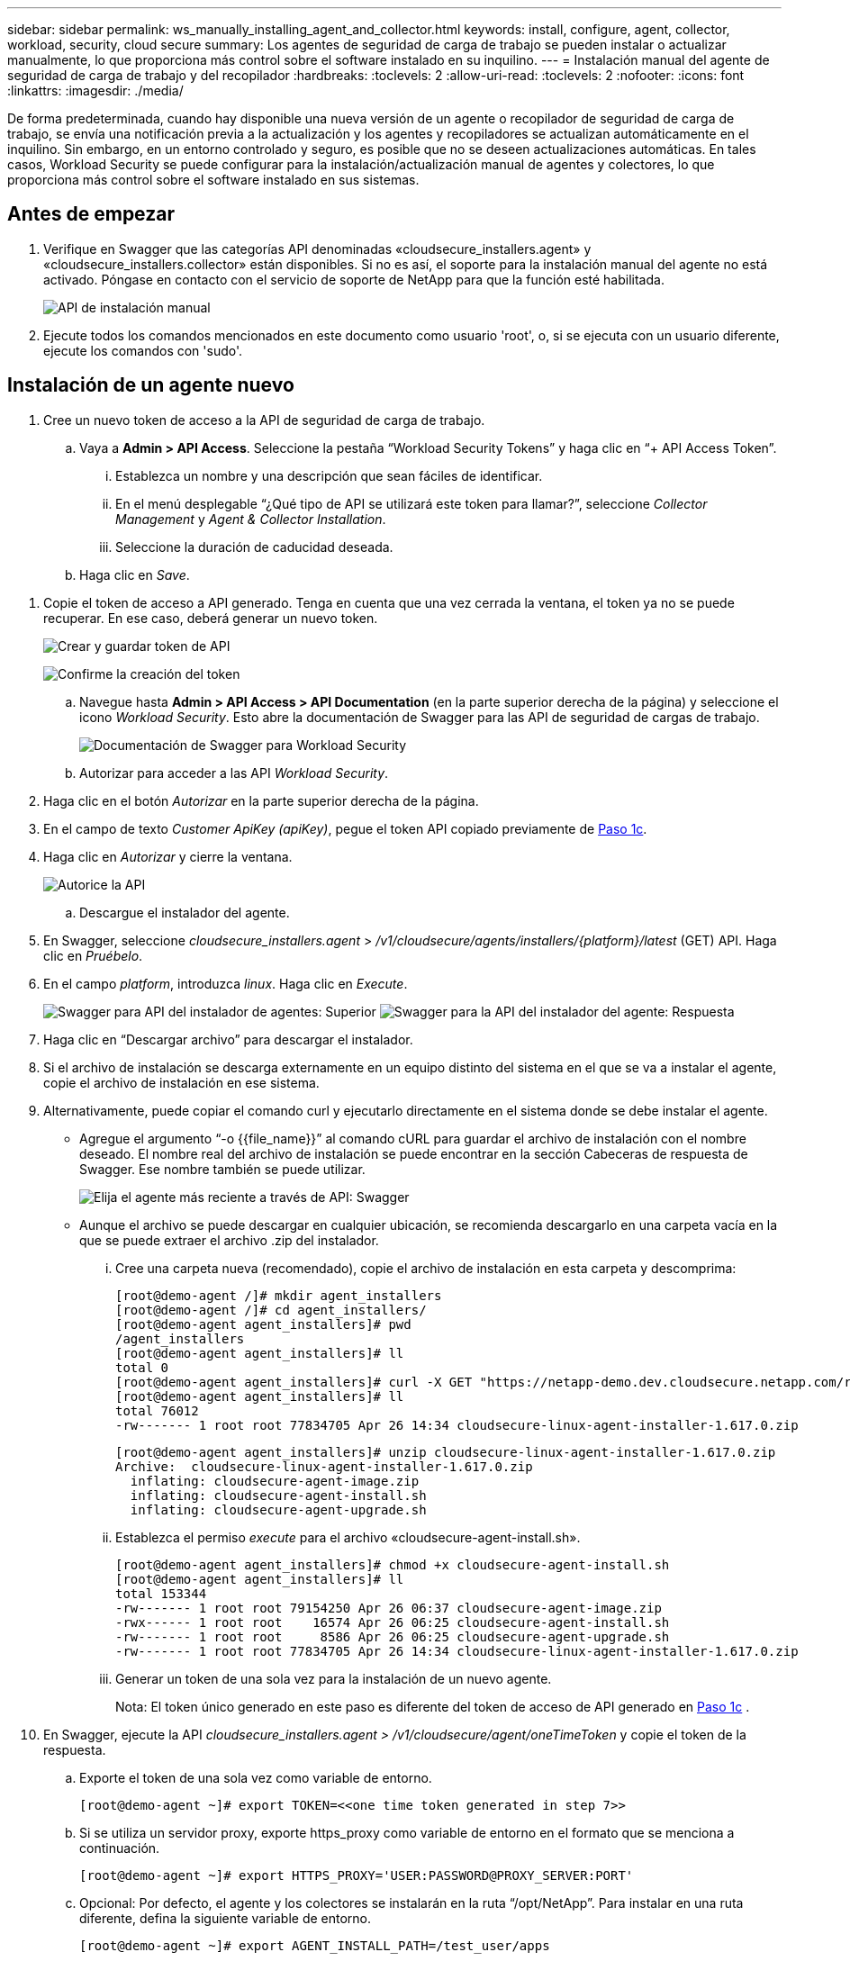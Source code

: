 ---
sidebar: sidebar 
permalink: ws_manually_installing_agent_and_collector.html 
keywords: install, configure, agent, collector, workload, security, cloud secure 
summary: Los agentes de seguridad de carga de trabajo se pueden instalar o actualizar manualmente, lo que proporciona más control sobre el software instalado en su inquilino. 
---
= Instalación manual del agente de seguridad de carga de trabajo y del recopilador
:hardbreaks:
:toclevels: 2
:allow-uri-read: 
:toclevels: 2
:nofooter: 
:icons: font
:linkattrs: 
:imagesdir: ./media/


[role="lead"]
De forma predeterminada, cuando hay disponible una nueva versión de un agente o recopilador de seguridad de carga de trabajo, se envía una notificación previa a la actualización y los agentes y recopiladores se actualizan automáticamente en el inquilino. Sin embargo, en un entorno controlado y seguro, es posible que no se deseen actualizaciones automáticas. En tales casos, Workload Security se puede configurar para la instalación/actualización manual de agentes y colectores, lo que proporciona más control sobre el software instalado en sus sistemas.



== Antes de empezar

. Verifique en Swagger que las categorías API denominadas «cloudsecure_installers.agent» y «cloudsecure_installers.collector» están disponibles. Si no es así, el soporte para la instalación manual del agente no está activado. Póngase en contacto con el servicio de soporte de NetApp para que la función esté habilitada.
+
image:ws_manual_install_APIs.png["API de instalación manual"]

. Ejecute todos los comandos mencionados en este documento como usuario 'root', o, si se ejecuta con un usuario diferente, ejecute los comandos con 'sudo'.




== Instalación de un agente nuevo

. Cree un nuevo token de acceso a la API de seguridad de carga de trabajo.
+
.. Vaya a *Admin > API Access*. Seleccione la pestaña “Workload Security Tokens” y haga clic en “+ API Access Token”.
+
... Establezca un nombre y una descripción que sean fáciles de identificar.
... En el menú desplegable “¿Qué tipo de API se utilizará este token para llamar?”, seleccione _Collector Management_ y _Agent & Collector Installation_.
... Seleccione la duración de caducidad deseada.


.. Haga clic en _Save_.




[[copy-access-token]]
. Copie el token de acceso a API generado. Tenga en cuenta que una vez cerrada la ventana, el token ya no se puede recuperar. En ese caso, deberá generar un nuevo token.
+
image:ws_create_and_save_token.png["Crear y guardar token de API"]

+
image:ws_create_and_save_token_confirm.png["Confirme la creación del token"]

+
.. Navegue hasta *Admin > API Access > API Documentation* (en la parte superior derecha de la página) y seleccione el icono _Workload Security_. Esto abre la documentación de Swagger para las API de seguridad de cargas de trabajo.
+
image:ws_swagger_documentation_link.png["Documentación de Swagger para Workload Security"]

.. Autorizar para acceder a las API _Workload Security_.


. Haga clic en el botón _Autorizar_ en la parte superior derecha de la página.
. En el campo de texto _Customer ApiKey (apiKey)_, pegue el token API copiado previamente de <<copy-access-token,Paso 1c>>.
. Haga clic en _Autorizar_ y cierre la ventana.
+
image:ws_API_authorization.png["Autorice la API"]

+
.. Descargue el instalador del agente.


. En Swagger, seleccione _cloudsecure_installers.agent_ > _/v1/cloudsecure/agents/installers/{platform}/latest_ (GET) API. Haga clic en _Pruébelo_.
. En el campo _platform_, introduzca _linux_. Haga clic en _Execute_.
+
image:ws_installers_agent_api_swagger.png["Swagger para API del instalador de agentes: Superior"] image:ws_installers_agent_api_swagger-2.png["Swagger para la API del instalador del agente: Respuesta"]

. Haga clic en “Descargar archivo” para descargar el instalador.
. Si el archivo de instalación se descarga externamente en un equipo distinto del sistema en el que se va a instalar el agente, copie el archivo de instalación en ese sistema.
. Alternativamente, puede copiar el comando curl y ejecutarlo directamente en el sistema donde se debe instalar el agente.
+
** Agregue el argumento “-o {{file_name}}” al comando cURL para guardar el archivo de instalación con el nombre deseado. El nombre real del archivo de instalación se puede encontrar en la sección Cabeceras de respuesta de Swagger. Ese nombre también se puede utilizar.
+
image:ws_installers_agent_api_swagger_installer_file.png["Elija el agente más reciente a través de API: Swagger"]

** Aunque el archivo se puede descargar en cualquier ubicación, se recomienda descargarlo en una carpeta vacía en la que se puede extraer el archivo .zip del instalador.
+
... Cree una carpeta nueva (recomendado), copie el archivo de instalación en esta carpeta y descomprima:
+
[listing]
----
[root@demo-agent /]# mkdir agent_installers
[root@demo-agent /]# cd agent_installers/
[root@demo-agent agent_installers]# pwd
/agent_installers
[root@demo-agent agent_installers]# ll
total 0
[root@demo-agent agent_installers]# curl -X GET "https://netapp-demo.dev.cloudsecure.netapp.com/rest/v1/cloudsecure/agents/installers/linux/latest" -H "accept: application/octet-stream" -H "X-CloudInsights-ApiKey: <<API Access Token>>" -o cloudsecure-linux-agent-installer-1.617.0.zip
[root@demo-agent agent_installers]# ll
total 76012
-rw------- 1 root root 77834705 Apr 26 14:34 cloudsecure-linux-agent-installer-1.617.0.zip
----
+
[listing]
----
[root@demo-agent agent_installers]# unzip cloudsecure-linux-agent-installer-1.617.0.zip
Archive:  cloudsecure-linux-agent-installer-1.617.0.zip
  inflating: cloudsecure-agent-image.zip
  inflating: cloudsecure-agent-install.sh
  inflating: cloudsecure-agent-upgrade.sh
----
... Establezca el permiso _execute_ para el archivo «cloudsecure-agent-install.sh».
+
[listing]
----
[root@demo-agent agent_installers]# chmod +x cloudsecure-agent-install.sh
[root@demo-agent agent_installers]# ll
total 153344
-rw------- 1 root root 79154250 Apr 26 06:37 cloudsecure-agent-image.zip
-rwx------ 1 root root    16574 Apr 26 06:25 cloudsecure-agent-install.sh
-rw------- 1 root root     8586 Apr 26 06:25 cloudsecure-agent-upgrade.sh
-rw------- 1 root root 77834705 Apr 26 14:34 cloudsecure-linux-agent-installer-1.617.0.zip

----
... Generar un token de una sola vez para la instalación de un nuevo agente.
+
Nota: El token único generado en este paso es diferente del token de acceso de API generado en <<copy-access-token,Paso 1c>> .





. En Swagger, ejecute la API _cloudsecure_installers.agent > /v1/cloudsecure/agent/oneTimeToken_ y copie el token de la respuesta.
+
.. Exporte el token de una sola vez como variable de entorno.
+
[listing]
----
[root@demo-agent ~]# export TOKEN=<<one time token generated in step 7>>
----
.. Si se utiliza un servidor proxy, exporte https_proxy como variable de entorno en el formato que se menciona a continuación.
+
[listing]
----
[root@demo-agent ~]# export HTTPS_PROXY='USER:PASSWORD@PROXY_SERVER:PORT'
----
.. Opcional: Por defecto, el agente y los colectores se instalarán en la ruta “/opt/NetApp”. Para instalar en una ruta diferente, defina la siguiente variable de entorno.
+
[listing]
----
[root@demo-agent ~]# export AGENT_INSTALL_PATH=/test_user/apps
----
+
Nota: Si se instala en una ruta personalizada, los recopiladores de datos y todos los demás artefactos, como los registros del agente, se crearán solo dentro de la ruta personalizada. Los registros de instalación seguirán presentes en - _/var/log/NetApp/cloudsecure/install_.

.. Vuelva al directorio donde se descargó el instalador del agente y ejecute “cloudsecure-agent-install.sh”
+
[listing]
----
[root@demo-agent agent_installers]# ./ cloudsecure-agent-install.sh
----
+
Nota: Si el usuario no se está ejecutando en un shell “bash”, es posible que el comando de exportación no funcione. En ese caso, los pasos 8 a 11 se pueden combinar y ejecutar como se indica a continuación. HTTPS_PROXY y AGENT_INSTALL_PATH son opcionales y se pueden ignorar si no es necesario.

+
[listing]
----
sudo /bin/bash -c "TOKEN=<<one time token generated in step 7>> HTTPS_PROXY=<<proxy details in the format mentioned in step 9>> AGENT_INSTALL_PATH=<<custom_path_to_install_agent>> ./cloudsecure-agent-install.sh"
----
+
En este punto, el agente debe instalarse correctamente.

.. Comprobación de estado para la instalación del agente:


. Ejecute “systemctl status cloudsecure-agent.service” y verifique que el servicio del agente está en estado _running_.
+
[listing]
----
[root@demo-agent ~]# systemctl status cloudsecure-agent.service
 cloudsecure-agent.service - Cloud Secure Agent Daemon Service
   Loaded: loaded (/usr/lib/systemd/system/cloudsecure-agent.service; enabled; vendor preset: disabled)
   Active: active (running) since Fri 2024-04-26 02:50:37 EDT; 12h ago
 Main PID: 15887 (java)
    Tasks: 72
   CGroup: /system.slice/cloudsecure-agent.service
           ├─15887 java -Dconfig.file=/test_user/apps/cloudsecure/agent/conf/application.conf -Dagent.proxy.host= -Dagent.proxy.port= -Dagent.proxy.user= -Dagent.proxy.password= -Dagent.env=prod -Dagent.base.path=/test_user/apps/cloudsecure/agent -...

----
. El agente debe ser visible en la página “Agentes” y debe estar en estado “Conectado”.
+
image:ws_agentsPageShowingConnected.png["Interfaz de usuario que muestra agentes conectados"]

+
.. Limpieza posterior a la instalación.


. Si la instalación del agente se realiza correctamente, se pueden eliminar los archivos descargados del instalador del agente.




== Instalación de un nuevo recopilador de datos.

Nota: Este documento contiene instrucciones para la instalación de «Recopilador de datos de SVM de ONTAP». Los mismos pasos se aplican al «recopilador de datos de Cloud Volumes ONTAP» y al «recopilador de datos de Amazon FSx para NetApp ONTAP».

. Vaya al sistema en el que el recopilador necesita ser instalado y cree un directorio llamado “recopiladores” bajo el directorio “/tmp”.
+
[listing]
----
[root@demo-agent ~]# mkdir -p /tmp/collectors
----
. Cambie la propiedad del directorio “recopiladores” a “cssys:cssys” (el usuario y el grupo de cssys se crearán durante la instalación del agente).
+
[listing]
----
[root@demo-agent /]# chown cssys:cssys /tmp/collectors
[root@demo-agent /]# cd /tmp/
[root@demo-agent tmp]# ll | grep collectors
drwx------ 2 cssys         cssys 4096 Apr 26 15:56 collectors

----
. Ahora necesitamos recuperar la versión del recopilador y el UUID del recopilador. Navegue a la API «cloudsecure_config.collector-types».
. Vaya a Swagger, «cloudsecure_config.collector-types > /v1/cloudsecure/collector-types» (GET). En el menú desplegable “collectorCategory”, selecciona el tipo de recopilador como “DATA”. Seleccione “ALL” para obtener todos los detalles del tipo de recopilador.
. Copie el UUID del tipo de recopilador necesario.
+
image:ws_collectorAPIShowingUUID.png["Respuesta de API del recopilador que muestra UUID"]

. Descargar el instalador del recopilador.
+
.. Navegue hasta «cloudsecure_installers.collector > /v1/cloudsecure/collector-types/installers/{collectorTypeUUID}» (GET) API. Introduzca el UUID copiado del paso anterior y descargue el archivo del instalador.
+
image:ws_downloadCollectorByUUID.png["API para descargar recopilador por UUID"]

.. Si el archivo de instalación se descarga externamente en una máquina diferente, copie el archivo de instalación en el sistema donde se está ejecutando el agente y colóquelo en el directorio “/tmp/collector”.
.. También puede copiar el comando cURL desde la misma API y ejecutarlo directamente en el sistema donde se va a instalar el recopilador.
+
Tenga en cuenta que el nombre del archivo debe ser el mismo que el presente en las cabeceras de respuesta de la API del recopilador de descargas. Consulte la captura de pantalla a continuación.

+
image:ws_curl_command.png["Ejemplo de comando Curl que muestra un token ofuscado"]

+
[listing]
----
[root@demo-agent collectors]# pwd
/tmp/collectors
[root@demo-agent collectors]# curl -X GET "https://netapp-demo.dev.cloudsecure.netapp.com/rest/v1/cloudsecure/collector-types/installers/1829df8a-c16d-45b1-b72a-ed5707129870" -H "accept: application/octet-stream" -H "X-CloudInsights-ApiKey: <<API Access Token>>" -o cs-ontap-dsc_1.286.0.zip

-rw------- 1 root root 50906252 Apr 26 16:11 cs-ontap-dsc_1.286.0.zip
[root@demo-agent collectors]# chown cssys:cssys cs-ontap-dsc_1.286.0.zip
[root@demo-agent collectors]# ll
total 49716
-rw------- 1 cssys cssys 50906252 Apr 26 16:11 cs-ontap-dsc_1.286.0.zip
----


. Navegue hasta *Workload Security > Collectors* y seleccione *+Collector*. Seleccione el recopilador _ONTAP SVM_.
. Configure los detalles del recopilador y _Save_ el recopilador.
. Al hacer clic en “Guardar”, el proceso del agente localizará el instalador del recopilador en el directorio “/tmp/collector/” e instalará el recopilador.
. Como opción alternativa, en lugar de agregar el recopilador a través de la interfaz de usuario, también se puede agregar a través de la API.
+
.. Desplácese hasta «cloudsecure_config.collector» > «/v1/cloudsecure/collector» (PUBLICACIÓN) API.
.. En el menú desplegable de ejemplo, selecciona «ONTAP SVM data collector json sample», update collector config details y Execute.
+
image:ws_API_add_collector.png["API para agregar recopilador"]



. El recopilador debería ser ahora visible en la sección “Recopiladores de datos”.
+
image:ws_collectorPageList.png["Página de lista de interfaz de usuario que muestra los recopiladores"]

. Limpieza posterior a la instalación.
+
.. Si la instalación del recopilador es correcta, todos los archivos en el directorio “/tmp/collector” se pueden eliminar.






== Instalación de un nuevo recopilador de directorios de usuario

Nota: En este documento hemos mencionado los pasos para instalar un recopilador LDAP. Los mismos pasos se aplican para instalar un recopilador de AD.

. Vaya al sistema en el que el recopilador necesita ser instalado y cree un directorio llamado “recopiladores” bajo el directorio “/tmp”.
+
[listing]
----
[root@demo-agent ~]# mkdir -p /tmp/collectors
[root@demo-agent /]# chown cssys:cssys /tmp/collectors
[root@demo-agent /]# cd /tmp/
[root@demo-agent tmp]# ll | grep collectors
drwx------ 2 cssys         cssys 4096 Apr 26 15:56 collectors
----
. Ahora necesitamos recuperar la versión y UUID del recopilador. Navegue a la API «cloudsecure_config.collector-types». En la lista desplegable collectorCategory, selecciona el tipo de recopilador como “USUARIO”. Seleccione “TODOS” para obtener todos los detalles del tipo de recopilador en una sola solicitud.
+
image:ws_API_collector_all.png["API para obtener todos los coleccionistas"]

. Copie el UUID del recopilador LDAP.
+
image:ws_LDAP_collector_UUID.png["Respuesta de API que muestra el UUID del recopilador LDAP"]

. Descargue el instalador del recopilador.
+
.. Desplácese hasta «cloudsecure_installers.collector» > «/v1/cloudsecure/collector-types/installers/{collectorTypeUUID}» (GET) API. Introduzca el UUID copiado del paso anterior y descargue el archivo del instalador.
+
image:ws_LDAP_collector_UUID_download.png["API y respuesta al recopilador de descargas"]

.. Si el archivo de instalación se descarga externamente en una máquina diferente, copie el archivo de instalación en el sistema donde se ejecuta el agente y en el directorio “/tmp/collector”.
.. También puede copiar el comando cURL desde la misma API y ejecutarlo directamente en el sistema donde se debe instalar el recopilador.
+
Tenga en cuenta que el nombre del archivo debe ser el mismo que el presente en las cabeceras de respuesta de la API del recopilador de descargas. Consulte la captura de pantalla a continuación.

+
image:ws_curl_command.png["API de comando curl"]



+
[listing]
----
[root@demo-agent collectors]# pwd
/tmp/collectors
[root@demo-agent collectors]# curl -X GET "https://netapp-demo.dev.cloudsecure.netapp.com/rest/v1/cloudsecure/collector-types/installers/37fb37bd-6078-4c75-a64f-2b14cb1a1eb1" -H "accept: application/octet-stream" -H "X-CloudInsights-ApiKey: <<API Access Token>>" -o cs-ldap-dsc_1.322.0.zip
----
. Cambie la propiedad del archivo zip del instalador del recopilador a cssys:cssys.
+
[listing]
----
[root@demo-agent collectors]# ll
total 37156
-rw------- 1 root root 38045966 Apr 29 10:02 cs-ldap-dsc_1.322.0.zip
[root@demo-agent collectors]# chown cssys:cssys cs-ldap-dsc_1.322.0.zip
[root@demo-agent collectors]# ll
total 37156
-rw------- 1 cssys cssys 38045966 Apr 29 10:02 cs-ldap-dsc_1.322.0.zip

----
. Navega a la página 'User Directory Collectors' y haz clic en '+ User Directory Collector'.
+
image:ws_user_directory_collector.png["Agregando recopilador de directorios de usuario"]

. Selecciona 'LDAP Directory Server'.
+
image:ws_LDAP_user_select.png["Ventana de interfaz de usuario para seleccionar un usuario LDAP"]

. Ingrese los detalles del servidor de directorios LDAP y haga clic en “Guardar”
+
image:ws_LDAP_user_Details.png["Interfaz de usuario que muestra los detalles del usuario LDAP"]

. Al hacer clic en “Guardar”, el servicio del agente localizará el instalador del recopilador en el directorio “/tmp/collector/” e instalará el recopilador.
. Como opción alternativa, en lugar de agregar recopilador a través de la interfaz de usuario, también se puede agregar a través de la API.
+
.. Desplácese hasta «cloudsecure_config.collector» > «/v1/cloudsecure/collector» (PUBLICACIÓN) API.
.. En el ejemplo desplegable, seleccione “LDAP Directory Server user collector json sample”, actualice los detalles de configuración del recopilador y haga clic en “Execute”.
+
image:ws_API_LDAP_Collector.png["API para recopilador LDAP"]



. El recopilador debe ser ahora visible en la sección “Colectores de directorios de usuarios”.
+
image:ws_LDAP_collector_list.png["Lista del recopilador de LDAP en la interfaz de usuario de"]

. Limpieza posterior a la instalación.
+
.. Si la instalación del recopilador es correcta, todos los archivos en el directorio “/tmp/collector” se pueden eliminar.






== Actualización de un agente

Se enviará una notificación por correo electrónico cuando haya disponible una nueva versión del agente/recopilador.

. Descargue el instalador del agente más reciente.
+
.. Los pasos para descargar el instalador más reciente son similares a los de “Instalar un nuevo agente”. En Swagger, seleccione «cloudsecure_installers.agent» > «/v1/cloudsecure/agents/installers/{platform}/latest» API, introduzca la plataforma como «linux» y descargue el archivo zip del instalador. Alternativamente, también se puede utilizar un comando cURL. Descomprima el archivo del instalador.


. Establezca el permiso de ejecución para el archivo «cloudsecure-agent-upgrade.sh».
+
[listing]
----
[root@demo-agent agent_installers]# unzip cloudsecure-linux-agent-installer-1.618.0.zip
Archive:  cloudsecure-linux-agent-installer-1.618.0.zip
  inflating: cloudsecure-agent-image.zip
  inflating: cloudsecure-agent-install.sh
  inflating: cloudsecure-agent-upgrade.sh
[root@demo-agent agent_installers]# ll
total 153344
-rw------- 1 root root 79154230 Apr 26  2024 cloudsecure-agent-image.zip
-rw------- 1 root root    16574 Apr 26  2024 cloudsecure-agent-install.sh
-rw------- 1 root root     8586 Apr 26  2024 cloudsecure-agent-upgrade.sh
-rw------- 1 root root 77834660 Apr 26 17:35 cloudsecure-linux-agent-installer-1.618.0.zip
[root@demo-agent agent_installers]# chmod +x cloudsecure-agent-upgrade.sh
[root@demo-agent agent_installers]# ll
total 153344
-rw------- 1 root root 79154230 Apr 26  2024 cloudsecure-agent-image.zip
-rw------- 1 root root    16574 Apr 26  2024 cloudsecure-agent-install.sh
-rwx------ 1 root root     8586 Apr 26  2024 cloudsecure-agent-upgrade.sh
-rw------- 1 root root 77834660 Apr 26 17:35 cloudsecure-linux-agent-installer-1.618.0.zip

----
. Ejecute el script «cloudsecure-agent-upgrade.sh». Si el script se ha ejecutado correctamente, imprimirá el mensaje “Cloudsecure agent has updated successfully.” en la salida.
. Ejecute el siguiente comando 'systemctl daemon-reload'
+
[listing]
----
[root@demo-agent ~]# systemctl daemon-reload
----
. Reinicie el servicio de agente.
+
[listing]
----
[root@demo-agent ~]# systemctl restart cloudsecure-agent.service
----
+
En este punto, el agente debe actualizarse correctamente.

. Comprobación de estado tras actualización de agente.
+
.. Navegue hasta la ruta en la que está instalado el agente (por ejemplo, “/opt/NetApp/cloudsecure/”). El “agente” symlink debe apuntar a una nueva versión del agente.
+
[listing]
----
[root@demo-agent cloudsecure]# pwd
/opt/netapp/cloudsecure
[root@demo-agent cloudsecure]# ll
total 40
lrwxrwxrwx  1 cssys cssys  114 Apr 26 17:38 agent -> /test_user/apps/cloudsecure/cloudsecure-agent-1.618.0
drwxr-xr-x  4 cssys cssys 4096 Apr 25 10:45 agent-certs
drwx------  2 cssys cssys 4096 Apr 25 16:18 agent-logs
drwx------ 11 cssys cssys 4096 Apr 26 02:50 cloudsecure-agent-1.617.0
drwx------ 11 cssys cssys 4096 Apr 26 17:42 cloudsecure-agent-1.618.0
drwxr-xr-x  3 cssys cssys 4096 Apr 26 02:45 collector-image
drwx------  2 cssys cssys 4096 Apr 25 10:45 conf
drwx------  3 cssys cssys 4096 Apr 26 16:39 data-collectors
-rw-r--r--  1 root  root    66 Apr 25 10:45 sysctl.conf.bkp
drwx------  2 root  root  4096 Apr 26 17:38 tmp

----
.. El agente debe ser visible en la página “Agentes” y debe estar en estado “Conectado”.
+
image:ws_agentsPageShowingConnected.png["Interfaz de usuario que muestra los agentes conectados"]



. Limpieza posterior a la instalación.
+
.. Si la instalación del agente se realiza correctamente, se pueden eliminar los archivos descargados del instalador del agente.






== Actualizando recopiladores

Nota: Los pasos de actualización son los mismos para todos los tipos de recopiladores. En este documento mostraremos la actualización del recopilador «SVM de ONTAP».

. Ve al sistema en el que los coleccionistas necesitan ser actualizados y crea el directorio “/tmp/collector” si no está ya presente.
+
[listing]
----
mkdir -p /tmp/collectors
----
. Asegúrese de que el directorio “recopiladores” es propiedad de _cssys:cssys_.
+
[listing]
----
[root@demo-agent /]# chown cssys:cssys /tmp/collectors
[root@demo-agent /]# cd /tmp/
[root@demo-agent tmp]# ll | grep collectors
drwx------ 2 cssys         cssys 4096 Apr 26 15:56 collectors

----
. En Swagger, desplácese hasta «cloudsecure_config.collector-types» GET API. En el menú desplegable “collectorCategory”, seleccione “DATA” (seleccione “USER” para el recopilador de directorios de usuario o “ALL”).
+
Copiar UUID y versión del cuerpo de la respuesta.

+
image:ws_collector_uuid_and_version.png["Respuesta de la API que muestra el UUID del recopilador y la versión resaltados"]

. Descargue el archivo del instalador del recopilador más reciente.
+
.. Desplácese hasta «cloudsecure_installers.collector» > «/v1/cloudsecure/collector-types/installers/{collectorTypeUUID}» API. Ingresa “collectorTypeUUID” copiado del paso anterior. Descargue el instalador en el directorio “/tmp/collector”.
.. Alternativamente, también se puede usar el comando cURL de la misma API.
+
image:ws_curl_command_only.png["Ejemplo de comando cURL"]

+
Nota: El nombre del archivo debe ser el mismo que el presente en las cabeceras de respuesta de la API del recopilador de descargas.



. Cambie la propiedad del archivo zip del instalador del recopilador a cssys:cssys.
+
[listing]
----
[root@demo-agent collectors]# ll
total 55024
-rw------- 1 root root 56343750 Apr 26 19:00 cs-ontap-dsc_1.287.0.zip
[root@demo-agent collectors]# chown cssys:cssys cs-ontap-dsc_1.287.0.zip
[root@demo-agent collectors]# ll
total 55024
-rw------- 1 cssys cssys 56343750 Apr 26 19:00 cs-ontap-dsc_1.287.0.zip

----
. Active la API del recopilador de actualizaciones.
+
.. En Swagger, navega hasta «cloudsecure_installers.collector» > «/v1/cloudsecure/collector-types/upgrade» (PUT).
.. En el menú desplegable «Ejemplos», seleccione «ONTAP SVM data collector upgrade json sample» para rellenar la carga útil de la muestra.
.. Reemplace la versión con la versión copiada <<copy-access-token,Paso 3>>y haga clic en 'Ejecutar'.
+
image:ws_svm_ontap_collector_upgrade_example_json.png["Ejemplo de actualización de SVM en la interfaz de usuario de Swagger"]

+
Espere unos segundos. Los coleccionistas se actualizarán automáticamente.



. Comprobación de estado.
+
Los recopiladores deben estar en estado de ejecución en la interfaz de usuario.

. Limpieza posterior a la actualización:
+
.. Si la actualización del recopilador se realiza correctamente, todos los archivos del directorio “/tmp/collector” se pueden eliminar.




Repita los pasos anteriores para actualizar otros tipos de colectores también.



== Problemas y correcciones de Commons.

. AGENT014 Error
+
Este error se producirá si el archivo instalador del recopilador no está presente en el directorio “/tmp/collector” o no es accesible. Asegúrese de que el archivo de instalación está descargado y el directorio “recopiladores” y el archivo zip del instalador es propiedad de cssys:cssys y el servicio del agente de reinicio – “systemctl restart cloudsecure-agent.service”

+
image:ws_agent014_error.png["Pantalla de interfaz de usuario que muestra el error de agente 014"]

. Error no autorizado
+
[listing]
----
{
  "errorMessage": "Requested public API is not allowed to be accessed by input API access token.",
  "errorCode": "NOT_AUTHORIZED"
}

----
+
Este error se mostrará si se genera el token de acceso API sin seleccionar todas las categorías de API necesarias. Genere un nuevo token de acceso de API seleccionando todas las categorías de API necesarias.



